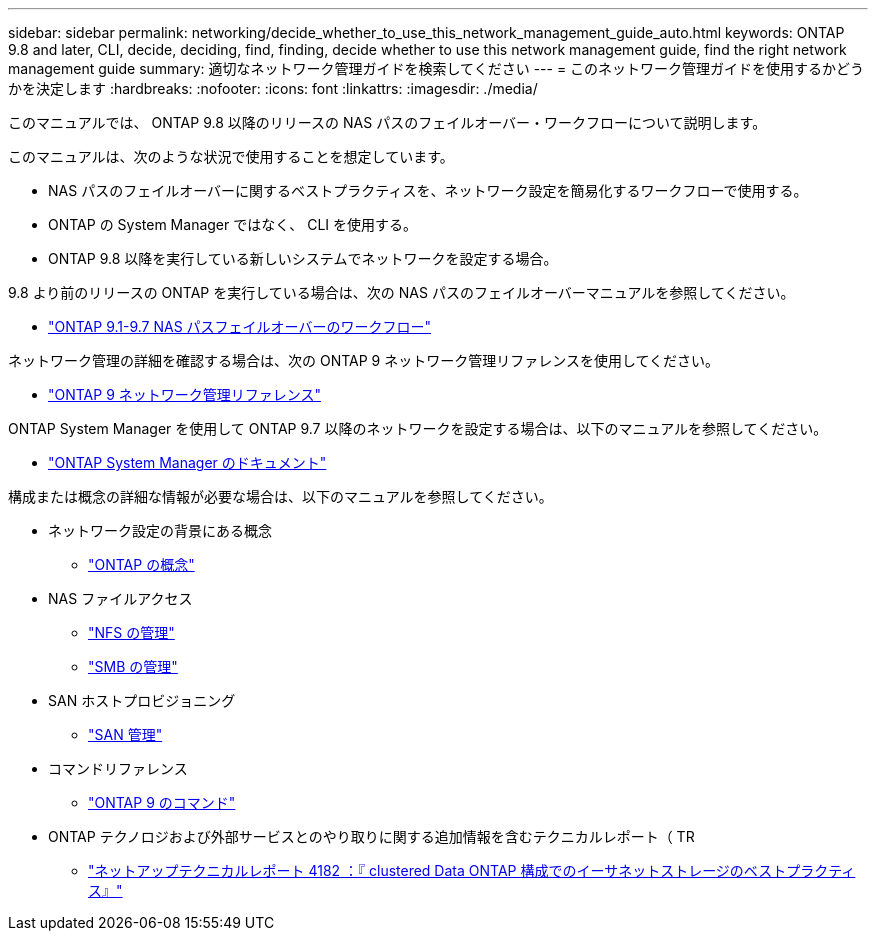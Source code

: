 ---
sidebar: sidebar 
permalink: networking/decide_whether_to_use_this_network_management_guide_auto.html 
keywords: ONTAP 9.8 and later, CLI, decide, deciding, find, finding, decide whether to use this network management guide, find the right network management guide 
summary: 適切なネットワーク管理ガイドを検索してください 
---
= このネットワーク管理ガイドを使用するかどうかを決定します
:hardbreaks:
:nofooter: 
:icons: font
:linkattrs: 
:imagesdir: ./media/


[role="lead"]
このマニュアルでは、 ONTAP 9.8 以降のリリースの NAS パスのフェイルオーバー・ワークフローについて説明します。

このマニュアルは、次のような状況で使用することを想定しています。

* NAS パスのフェイルオーバーに関するベストプラクティスを、ネットワーク設定を簡易化するワークフローで使用する。
* ONTAP の System Manager ではなく、 CLI を使用する。
* ONTAP 9.8 以降を実行している新しいシステムでネットワークを設定する場合。


9.8 より前のリリースの ONTAP を実行している場合は、次の NAS パスのフェイルオーバーマニュアルを参照してください。

* link:../networking-manual-config/index.html["ONTAP 9.1-9.7 NAS パスフェイルオーバーのワークフロー"^]


ネットワーク管理の詳細を確認する場合は、次の ONTAP 9 ネットワーク管理リファレンスを使用してください。

* link:../networking/index.html["ONTAP 9 ネットワーク管理リファレンス"^]


ONTAP System Manager を使用して ONTAP 9.7 以降のネットワークを設定する場合は、以下のマニュアルを参照してください。

* link:https://docs.netapp.com/us-en/ontap/["ONTAP System Manager のドキュメント"^]


構成または概念の詳細な情報が必要な場合は、以下のマニュアルを参照してください。

* ネットワーク設定の背景にある概念
+
** link:../concepts/index.html["ONTAP の概念"^]


* NAS ファイルアクセス
+
** link:../nfs-admin/index.html["NFS の管理"^]
** link:../smb-admin/index.html["SMB の管理"^]


* SAN ホストプロビジョニング
+
** link:../san-admin/index.html["SAN 管理"^]


* コマンドリファレンス
+
** http://docs.netapp.com/ontap-9/topic/com.netapp.doc.dot-cm-cmpr/GUID-5CB10C70-AC11-41C0-8C16-B4D0DF916E9B.html["ONTAP 9 のコマンド"^]


* ONTAP テクノロジおよび外部サービスとのやり取りに関する追加情報を含むテクニカルレポート（ TR
+
** http://www.netapp.com/us/media/tr-4182.pdf["ネットアップテクニカルレポート 4182 ：『 clustered Data ONTAP 構成でのイーサネットストレージのベストプラクティス』"^]



